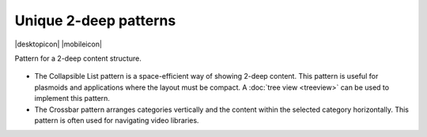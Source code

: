 Unique 2-deep patterns
======================

.. container:: intend

   |desktopicon| |mobileicon|

Pattern for a 2-deep content structure.

.. figure:: /img/NP-2-deep-1a.png
   :alt: Unique 2-deep patterns

-  The Collapsible List pattern is a space-efficient way of showing
   2-deep content. This pattern is useful for plasmoids and applications
   where the layout must be compact. A :doc:`tree view <treeview>` can be used to
   implement this pattern.
-  The Crossbar pattern arranges categories vertically and the content
   within the selected category horizontally. This pattern is often used
   for navigating video libraries.
